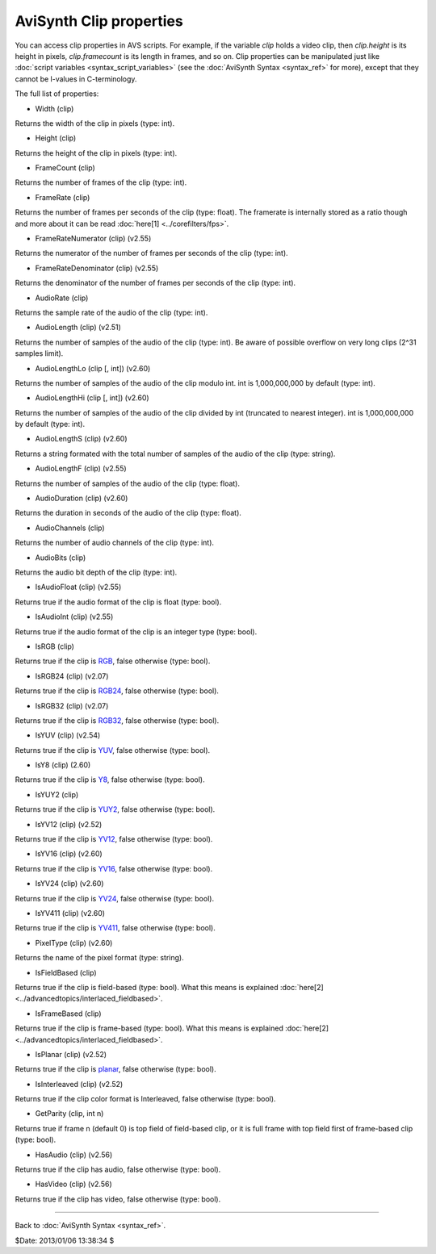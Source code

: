 
AviSynth Clip properties
========================

You can access clip properties in AVS scripts. For example, if the variable
*clip* holds a video clip, then *clip.height* is its height in pixels,
*clip.framecount* is its length in frames, and so on. Clip properties can be
manipulated just like :doc:`script variables <syntax_script_variables>` (see the :doc:`AviSynth Syntax <syntax_ref>` for
more), except that they cannot be l-values in C-terminology.

The full list of properties:

-   Width (clip)

Returns the width of the clip in pixels (type: int).

-   Height (clip)

Returns the height of the clip in pixels (type: int).

-   FrameCount (clip)

Returns the number of frames of the clip (type: int).

-   FrameRate (clip)

Returns the number of frames per seconds of the clip (type: float). The
framerate is internally stored as a ratio though and more about it can be
read :doc:`here[1] <../corefilters/fps>`.

-   FrameRateNumerator (clip) (v2.55)

Returns the numerator of the number of frames per seconds of the clip
(type: int).

-   FrameRateDenominator (clip) (v2.55)

Returns the denominator of the number of frames per seconds of the clip
(type: int).

-   AudioRate (clip)

Returns the sample rate of the audio of the clip (type: int).

-   AudioLength (clip) (v2.51)

Returns the number of samples of the audio of the clip (type: int). Be aware
of possible overflow on very long clips (2^31 samples limit).

-   AudioLengthLo (clip [, int]) (v2.60)

Returns the number of samples of the audio of the clip modulo int. int is
1,000,000,000 by default (type: int).

-   AudioLengthHi (clip [, int]) (v2.60)

Returns the number of samples of the audio of the clip divided by int
(truncated to nearest integer). int is 1,000,000,000 by default (type: int).

-   AudioLengthS (clip) (v2.60)

Returns a string formated with the total number of samples of the audio of
the clip (type: string).

-   AudioLengthF (clip) (v2.55)

Returns the number of samples of the audio of the clip (type: float).

-   AudioDuration (clip) (v2.60)

Returns the duration in seconds of the audio of the clip (type: float).

-   AudioChannels (clip)

Returns the number of audio channels of the clip (type: int).

-   AudioBits (clip)

Returns the audio bit depth of the clip (type: int).

-   IsAudioFloat (clip) (v2.55)

Returns true if the audio format of the clip is float (type: bool).

-   IsAudioInt (clip) (v2.55)

Returns true if the audio format of the clip is an integer type (type: bool).

-   IsRGB (clip)

Returns true if the clip is `RGB`_, false otherwise (type: bool).

-   IsRGB24 (clip) (v2.07)

Returns true if the clip is `RGB24`_, false otherwise (type: bool).

-   IsRGB32 (clip) (v2.07)

Returns true if the clip is `RGB32`_, false otherwise (type: bool).

-   IsYUV (clip) (v2.54)

Returns true if the clip is `YUV`_, false otherwise (type: bool).

-   IsY8 (clip) (2.60)

Returns true if the clip is `Y8`_, false otherwise (type: bool).

-   IsYUY2 (clip)

Returns true if the clip is `YUY2`_, false otherwise (type: bool).

-   IsYV12 (clip) (v2.52)

Returns true if the clip is `YV12`_, false otherwise (type: bool).

-   IsYV16 (clip) (v2.60)

Returns true if the clip is `YV16`_, false otherwise (type: bool).

-   IsYV24 (clip) (v2.60)

Returns true if the clip is `YV24`_, false otherwise (type: bool).

-   IsYV411 (clip) (v2.60)

Returns true if the clip is `YV411`_, false otherwise (type: bool).

-   PixelType (clip) (v2.60)

Returns the name of the pixel format (type: string).

-   IsFieldBased (clip)

Returns true if the clip is field-based (type: bool). What this means is
explained :doc:`here[2] <../advancedtopics/interlaced_fieldbased>`.

-   IsFrameBased (clip)

Returns true if the clip is frame-based (type: bool). What this means is
explained :doc:`here[2] <../advancedtopics/interlaced_fieldbased>`.

-   IsPlanar (clip) (v2.52)

Returns true if the clip is `planar`_, false otherwise (type: bool).

-   IsInterleaved (clip) (v2.52)

Returns true if the clip color format is Interleaved, false otherwise (type:
bool).

-   GetParity (clip, int n)

Returns true if frame n (default 0) is top field of field-based clip, or it
is full frame with top field first of frame-based clip (type: bool).

-   HasAudio (clip) (v2.56)

Returns true if the clip has audio, false otherwise (type: bool).

-   HasVideo (clip) (v2.56)

Returns true if the clip has video, false otherwise (type: bool).

--------

Back to :doc:`AviSynth Syntax <syntax_ref>`.

$Date: 2013/01/06 13:38:34 $

.. _rgb: http://avisynth.org/mediawiki/RGB
.. _rgb24: http://avisynth.org/mediawiki/RGB24
.. _rgb32: http://avisynth.org/mediawiki/RGB32
.. _yuv: http://avisynth.org/mediawiki/YUV
.. _y8: http://avisynth.org/mediawiki/Y8
.. _yuy2: http://avisynth.org/mediawiki/YUY2
.. _yv12: http://avisynth.org/mediawiki/YV12
.. _yv16: http://avisynth.org/mediawiki/YV16
.. _yv24: http://avisynth.org/mediawiki/YV24
.. _yv411: http://avisynth.org/mediawiki/YV411
.. _planar: http://avisynth.org/mediawiki/Planar
